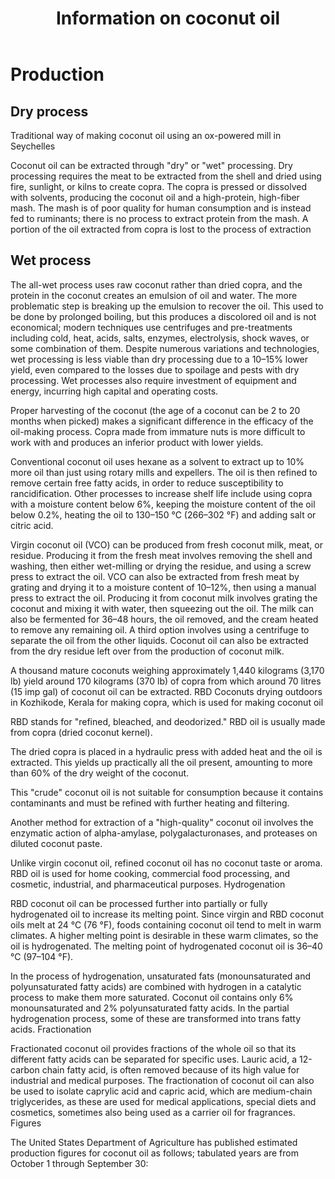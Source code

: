 # +STARTUP: showall indent
# +STARTUP: hidestars
#+TITLE: Information on coconut oil
#+LAYOUT: ./_layouts/post
#+BEGIN_HTML
#+END_HTML


* Production

** Dry process
Traditional way of making coconut oil using an ox-powered mill in Seychelles

Coconut oil can be extracted through "dry" or "wet" processing. Dry processing requires the meat to be extracted from the shell and dried using fire, sunlight, or kilns to create copra. The copra is pressed or dissolved with solvents, producing the coconut oil and a high-protein, high-fiber mash. The mash is of poor quality for human consumption and is instead fed to ruminants; there is no process to extract protein from the mash. A portion of the oil extracted from copra is lost to the process of extraction
** Wet process

The all-wet process uses raw coconut rather than dried copra, and the protein in the coconut creates an emulsion of oil and water. The more problematic step is breaking up the emulsion to recover the oil. This used to be done by prolonged boiling, but this produces a discolored oil and is not economical; modern techniques use centrifuges and pre-treatments including cold, heat, acids, salts, enzymes, electrolysis, shock waves, or some combination of them. Despite numerous variations and technologies, wet processing is less viable than dry processing due to a 10–15% lower yield, even compared to the losses due to spoilage and pests with dry processing. Wet processes also require investment of equipment and energy, incurring high capital and operating costs.

Proper harvesting of the coconut (the age of a coconut can be 2 to 20 months when picked) makes a significant difference in the efficacy of the oil-making process. Copra made from immature nuts is more difficult to work with and produces an inferior product with lower yields.

Conventional coconut oil uses hexane as a solvent to extract up to 10% more oil than just using rotary mills and expellers. The oil is then refined to remove certain free fatty acids, in order to reduce susceptibility to rancidification. Other processes to increase shelf life include using copra with a moisture content below 6%, keeping the moisture content of the oil below 0.2%, heating the oil to 130–150 °C (266–302 °F) and adding salt or citric acid.

Virgin coconut oil (VCO) can be produced from fresh coconut milk, meat, or residue. Producing it from the fresh meat involves removing the shell and washing, then either wet-milling or drying the residue, and using a screw press to extract the oil. VCO can also be extracted from fresh meat by grating and drying it to a moisture content of 10–12%, then using a manual press to extract the oil. Producing it from coconut milk involves grating the coconut and mixing it with water, then squeezing out the oil. The milk can also be fermented for 36–48 hours, the oil removed, and the cream heated to remove any remaining oil. A third option involves using a centrifuge to separate the oil from the other liquids. Coconut oil can also be extracted from the dry residue left over from the production of coconut milk.

A thousand mature coconuts weighing approximately 1,440 kilograms (3,170 lb) yield around 170 kilograms (370 lb) of copra from which around 70 litres (15 imp gal) of coconut oil can be extracted.
RBD
Coconuts drying outdoors in Kozhikode, Kerala for making copra, which is used for making coconut oil

RBD stands for "refined, bleached, and deodorized." RBD oil is usually made from copra (dried coconut kernel).

The dried copra is placed in a hydraulic press with added heat and the oil is extracted. This yields up practically all the oil present, amounting to more than 60% of the dry weight of the coconut.

This "crude" coconut oil is not suitable for consumption because it contains contaminants and must be refined with further heating and filtering.

Another method for extraction of a "high-quality" coconut oil involves the enzymatic action of alpha-amylase, polygalacturonases, and proteases on diluted coconut paste.

Unlike virgin coconut oil, refined coconut oil has no coconut taste or aroma. RBD oil is used for home cooking, commercial food processing, and cosmetic, industrial, and pharmaceutical purposes.
Hydrogenation

RBD coconut oil can be processed further into partially or fully hydrogenated oil to increase its melting point. Since virgin and RBD coconut oils melt at 24 °C (76 °F), foods containing coconut oil tend to melt in warm climates. A higher melting point is desirable in these warm climates, so the oil is hydrogenated. The melting point of hydrogenated coconut oil is 36–40 °C (97–104 °F).

In the process of hydrogenation, unsaturated fats (monounsaturated and polyunsaturated fatty acids) are combined with hydrogen in a catalytic process to make them more saturated. Coconut oil contains only 6% monounsaturated and 2% polyunsaturated fatty acids. In the partial hydrogenation process, some of these are transformed into trans fatty acids.
Fractionation

Fractionated coconut oil provides fractions of the whole oil so that its different fatty acids can be separated for specific uses. Lauric acid, a 12-carbon chain fatty acid, is often removed because of its high value for industrial and medical purposes. The fractionation of coconut oil can also be used to isolate caprylic acid and capric acid, which are medium-chain triglycerides, as these are used for medical applications, special diets and cosmetics, sometimes also being used as a carrier oil for fragrances.
Figures

The United States Department of Agriculture has published estimated production figures for coconut oil as follows; tabulated years are from October 1 through September 30:



